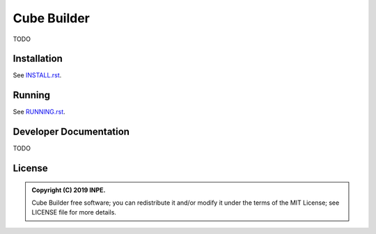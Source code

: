 ..
    This file is part of Python Module for Cube Builder.
    Copyright (C) 2019 INPE.

    Cube Builder is free software; you can redistribute it and/or modify it
    under the terms of the MIT License; see LICENSE file for more details.


============
Cube Builder
============

.. image:: https://img.shields.io/badge/license-MIT-green
        :target: https://github.com//brazil-data-cube/cube-builder/blob/master/LICENSE
        :alt: Software License


TODO


Installation
============

See `INSTALL.rst <./INSTALL.rst>`_.


Running
=======

See `RUNNING.rst <./RUNNING.rst>`_.


Developer Documentation
=======================

TODO


License
=======

.. admonition::
    Copyright (C) 2019 INPE.

    Cube Builder free software; you can redistribute it and/or modify it
    under the terms of the MIT License; see LICENSE file for more details.